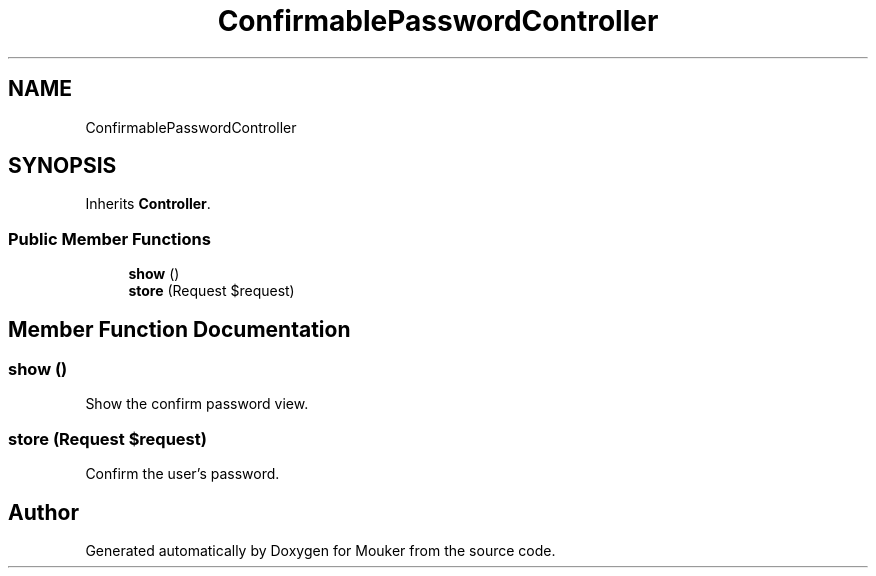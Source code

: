 .TH "ConfirmablePasswordController" 3 "Mouker" \" -*- nroff -*-
.ad l
.nh
.SH NAME
ConfirmablePasswordController
.SH SYNOPSIS
.br
.PP
.PP
Inherits \fBController\fP\&.
.SS "Public Member Functions"

.in +1c
.ti -1c
.RI "\fBshow\fP ()"
.br
.ti -1c
.RI "\fBstore\fP (Request $request)"
.br
.in -1c
.SH "Member Function Documentation"
.PP 
.SS "show ()"
Show the confirm password view\&. 
.SS "store (Request $request)"
Confirm the user's password\&. 

.SH "Author"
.PP 
Generated automatically by Doxygen for Mouker from the source code\&.
